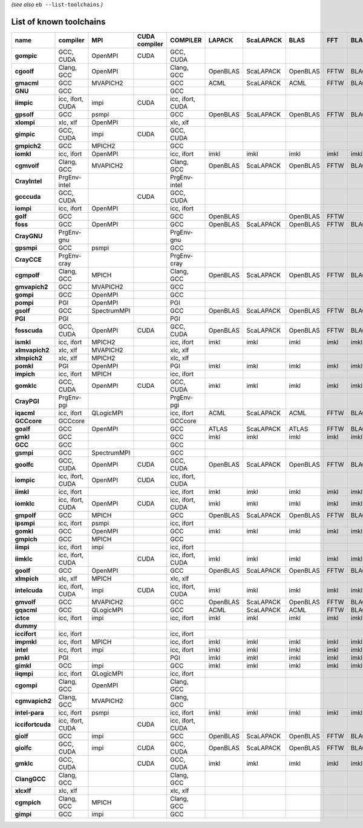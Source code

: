 .. _vsd_list_toolchains:

*(see also* ``eb --list-toolchains`` *)*

List of known toolchains
------------------------

================    ================    ===========    =============    ================    ========    =========    ========    ====    =====
name                compiler            MPI            CUDA compiler    COMPILER            LAPACK      ScaLAPACK    BLAS        FFT     BLACS
================    ================    ===========    =============    ================    ========    =========    ========    ====    =====
**gompic**          GCC, CUDA           OpenMPI        CUDA             GCC, CUDA                                                             
**cgoolf**          Clang, GCC          OpenMPI                         Clang, GCC          OpenBLAS    ScaLAPACK    OpenBLAS    FFTW    BLACS
**gmacml**          GCC                 MVAPICH2                        GCC                 ACML        ScaLAPACK    ACML        FFTW    BLACS
**GNU**             GCC                                                 GCC                                                                   
**iimpic**          icc, ifort, CUDA    impi           CUDA             icc, ifort, CUDA                                                      
**gpsolf**          GCC                 psmpi                           GCC                 OpenBLAS    ScaLAPACK    OpenBLAS    FFTW    BLACS
**xlompi**          xlc, xlf            OpenMPI                         xlc, xlf                                                              
**gimpic**          GCC, CUDA           impi           CUDA             GCC, CUDA                                                             
**gmpich2**         GCC                 MPICH2                          GCC                                                                   
**iomkl**           icc, ifort          OpenMPI                         icc, ifort          imkl        imkl         imkl        imkl    imkl 
**cgmvolf**         Clang, GCC          MVAPICH2                        Clang, GCC          OpenBLAS    ScaLAPACK    OpenBLAS    FFTW    BLACS
**CrayIntel**       PrgEnv-intel                                        PrgEnv-intel                                                          
**gcccuda**         GCC, CUDA                          CUDA             GCC, CUDA                                                             
**iompi**           icc, ifort          OpenMPI                         icc, ifort                                                            
**golf**            GCC                                                 GCC                 OpenBLAS                 OpenBLAS    FFTW         
**foss**            GCC                 OpenMPI                         GCC                 OpenBLAS    ScaLAPACK    OpenBLAS    FFTW    BLACS
**CrayGNU**         PrgEnv-gnu                                          PrgEnv-gnu                                                            
**gpsmpi**          GCC                 psmpi                           GCC                                                                   
**CrayCCE**         PrgEnv-cray                                         PrgEnv-cray                                                           
**cgmpolf**         Clang, GCC          MPICH                           Clang, GCC          OpenBLAS    ScaLAPACK    OpenBLAS    FFTW    BLACS
**gmvapich2**       GCC                 MVAPICH2                        GCC                                                                   
**gompi**           GCC                 OpenMPI                         GCC                                                                   
**pompi**           PGI                 OpenMPI                         PGI                                                                   
**gsolf**           GCC                 SpectrumMPI                     GCC                 OpenBLAS    ScaLAPACK    OpenBLAS    FFTW    BLACS
**PGI**             PGI                                                 PGI                                                                   
**fosscuda**        GCC, CUDA           OpenMPI        CUDA             GCC, CUDA           OpenBLAS    ScaLAPACK    OpenBLAS    FFTW    BLACS
**ismkl**           icc, ifort          MPICH2                          icc, ifort          imkl        imkl         imkl        imkl    imkl 
**xlmvapich2**      xlc, xlf            MVAPICH2                        xlc, xlf                                                              
**xlmpich2**        xlc, xlf            MPICH2                          xlc, xlf                                                              
**pomkl**           PGI                 OpenMPI                         PGI                 imkl        imkl         imkl        imkl    imkl 
**impich**          icc, ifort          MPICH                           icc, ifort                                                            
**gomklc**          GCC, CUDA           OpenMPI        CUDA             GCC, CUDA           imkl        imkl         imkl        imkl    imkl 
**CrayPGI**         PrgEnv-pgi                                          PrgEnv-pgi                                                            
**iqacml**          icc, ifort          QLogicMPI                       icc, ifort          ACML        ScaLAPACK    ACML        FFTW    BLACS
**GCCcore**         GCCcore                                             GCCcore                                                               
**goalf**           GCC                 OpenMPI                         GCC                 ATLAS       ScaLAPACK    ATLAS       FFTW    BLACS
**gmkl**            GCC                                                 GCC                 imkl        imkl         imkl        imkl    imkl 
**GCC**             GCC                                                 GCC                                                                   
**gsmpi**           GCC                 SpectrumMPI                     GCC                                                                   
**goolfc**          GCC, CUDA           OpenMPI        CUDA             GCC, CUDA           OpenBLAS    ScaLAPACK    OpenBLAS    FFTW    BLACS
**iompic**          icc, ifort, CUDA    OpenMPI        CUDA             icc, ifort, CUDA                                                      
**iimkl**           icc, ifort                                          icc, ifort          imkl        imkl         imkl        imkl    imkl 
**iomklc**          icc, ifort, CUDA    OpenMPI        CUDA             icc, ifort, CUDA    imkl        imkl         imkl        imkl    imkl 
**gmpolf**          GCC                 MPICH                           GCC                 OpenBLAS    ScaLAPACK    OpenBLAS    FFTW    BLACS
**ipsmpi**          icc, ifort          psmpi                           icc, ifort                                                            
**gomkl**           GCC                 OpenMPI                         GCC                 imkl        imkl         imkl        imkl    imkl 
**gmpich**          GCC                 MPICH                           GCC                                                                   
**iimpi**           icc, ifort          impi                            icc, ifort                                                            
**iimklc**          icc, ifort, CUDA                   CUDA             icc, ifort, CUDA    imkl        imkl         imkl        imkl    imkl 
**goolf**           GCC                 OpenMPI                         GCC                 OpenBLAS    ScaLAPACK    OpenBLAS    FFTW    BLACS
**xlmpich**         xlc, xlf            MPICH                           xlc, xlf                                                              
**intelcuda**       icc, ifort, CUDA    impi           CUDA             icc, ifort, CUDA    imkl        imkl         imkl        imkl    imkl 
**gmvolf**          GCC                 MVAPICH2                        GCC                 OpenBLAS    ScaLAPACK    OpenBLAS    FFTW    BLACS
**gqacml**          GCC                 QLogicMPI                       GCC                 ACML        ScaLAPACK    ACML        FFTW    BLACS
**ictce**           icc, ifort          impi                            icc, ifort          imkl        imkl         imkl        imkl    imkl 
**dummy**                                                                                                                                     
**iccifort**        icc, ifort                                          icc, ifort                                                            
**impmkl**          icc, ifort          MPICH                           icc, ifort          imkl        imkl         imkl        imkl    imkl 
**intel**           icc, ifort          impi                            icc, ifort          imkl        imkl         imkl        imkl    imkl 
**pmkl**            PGI                                                 PGI                 imkl        imkl         imkl        imkl    imkl 
**gimkl**           GCC                 impi                            GCC                 imkl        imkl         imkl        imkl    imkl 
**iiqmpi**          icc, ifort          QLogicMPI                       icc, ifort                                                            
**cgompi**          Clang, GCC          OpenMPI                         Clang, GCC                                                            
**cgmvapich2**      Clang, GCC          MVAPICH2                        Clang, GCC                                                            
**intel-para**      icc, ifort          psmpi                           icc, ifort          imkl        imkl         imkl        imkl    imkl 
**iccifortcuda**    icc, ifort, CUDA                   CUDA             icc, ifort, CUDA                                                      
**giolf**           GCC                 impi                            GCC                 OpenBLAS    ScaLAPACK    OpenBLAS    FFTW    BLACS
**giolfc**          GCC, CUDA           impi           CUDA             GCC, CUDA           OpenBLAS    ScaLAPACK    OpenBLAS    FFTW    BLACS
**gmklc**           GCC, CUDA                          CUDA             GCC, CUDA           imkl        imkl         imkl        imkl    imkl 
**ClangGCC**        Clang, GCC                                          Clang, GCC                                                            
**xlcxlf**          xlc, xlf                                            xlc, xlf                                                              
**cgmpich**         Clang, GCC          MPICH                           Clang, GCC                                                            
**gimpi**           GCC                 impi                            GCC                                                                   
================    ================    ===========    =============    ================    ========    =========    ========    ====    =====

